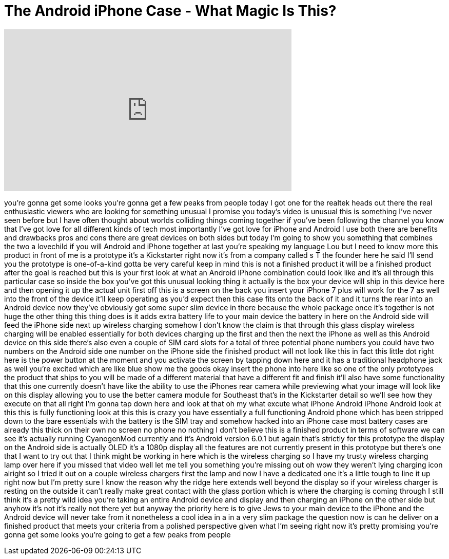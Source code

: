 = The Android iPhone Case - What Magic Is This?
:published_at: 2017-03-17
:hp-alt-title: The Android iPhone Case - What Magic Is This?
:hp-image: https://i.ytimg.com/vi/kTtJQS1EaCw/maxresdefault.jpg


++++
<iframe width="560" height="315" src="https://www.youtube.com/embed/kTtJQS1EaCw?rel=0" frameborder="0" allow="autoplay; encrypted-media" allowfullscreen></iframe>
++++

you're gonna get some looks you're gonna
get a few peaks from people today I got
one for the realtek heads out there the
real enthusiastic viewers who are
looking for something unusual I promise
you
today's video is unusual this is
something I've never seen before but I
have often thought about worlds
colliding things coming together if
you've been following the channel you
know that I've got love for all
different kinds of tech most importantly
I've got love for iPhone and Android I
use both there are benefits and
drawbacks pros and cons there are great
devices on both sides but today I'm
going to show you something that
combines the two a lovechild if you will
Android and iPhone together at last
you're speaking my language Lou but I
need to know more this product in front
of me is a prototype it's a Kickstarter
right now it's from a company called s T
the founder here he said I'll send you
the prototype is one-of-a-kind gotta be
very careful keep in mind this is not a
finished product it will be a finished
product after the goal is reached but
this is your first look at what an
Android iPhone combination could look
like and it's all through this
particular case so inside the box you've
got this unusual looking thing it
actually is the box your device will
ship in this device here and then
opening it up the actual unit first off
this is a screen on the back you insert
your iPhone 7 plus will work for the 7
as well into the front of the device
it'll keep operating as you'd expect
then this case fits onto the back of it
and it turns the rear into an Android
device now they've obviously got some
super slim device in there because the
whole package once it's together is not
huge the other thing this thing does is
it adds extra battery life to your main
device the battery in here on the
Android side will feed the iPhone side
next up wireless charging somehow I
don't know the claim is that through
this glass display wireless charging
will be enabled essentially for both
devices charging up the first and then
the next the iPhone as well as this
Android device on this side there's also
even a couple of SIM card slots for a
total of three potential phone numbers
you could have two numbers on the
Android side one number on the iPhone
side the finished product will not look
like this in fact
this little dot right here is the power
button at the moment and you activate
the screen by tapping down here and it
has a traditional headphone jack as well
you're excited which are like blue show
me the goods okay
insert the phone into here like so one
of the only prototypes the product that
ships to you will be made of a different
material that have a different fit and
finish it'll also have some
functionality that this one currently
doesn't have like the ability to use the
iPhones rear camera while previewing
what your image will look like on this
display allowing you to use the better
camera module for Southeast that's in
the Kickstarter detail so we'll see how
they execute on that all right I'm gonna
tap down here and look at that oh my
what excute what iPhone Android iPhone
Android look at this this is fully
functioning look at this this is crazy
you have essentially a full functioning
Android phone which has been stripped
down to the bare essentials with the
battery is the SIM tray and somehow
hacked into an iPhone case most battery
cases are already this thick on their
own no screen no phone no nothing I
don't believe this is a finished product
in terms of software we can see it's
actually running CyanogenMod currently
and it's Android version 6.0.1 but again
that's strictly for this prototype the
display on the Android side is actually
OLED it's a 1080p display all the
features are not currently present in
this prototype but there's one that I
want to try out that I think might be
working in here which is the wireless
charging so I have my trusty wireless
charging lamp over here if you missed
that video well let me tell you
something you're missing out oh wow they
weren't lying charging icon alright so I
tried it out on a couple wireless
chargers first the lamp and now I have a
dedicated one it's a little tough to
line it up right now but I'm pretty sure
I know the reason why the ridge here
extends well beyond the display so if
your wireless charger is resting on the
outside it can't really make great
contact with the glass portion which is
where the charging is coming through I
still think it's a pretty wild idea
you're taking an entire Android device
and display and then charging an iPhone
on the other side
but anyhow it's not it's really not
there yet but anyway the priority here
is to give Jews to your main device to
the iPhone and the Android device will
never take from it nonetheless a cool
idea in a in a very slim package the
question now is can he deliver on a
finished product that meets your
criteria from a polished perspective
given what I'm seeing right now it's
pretty promising you're gonna get some
looks you're going to get a few peaks
from people